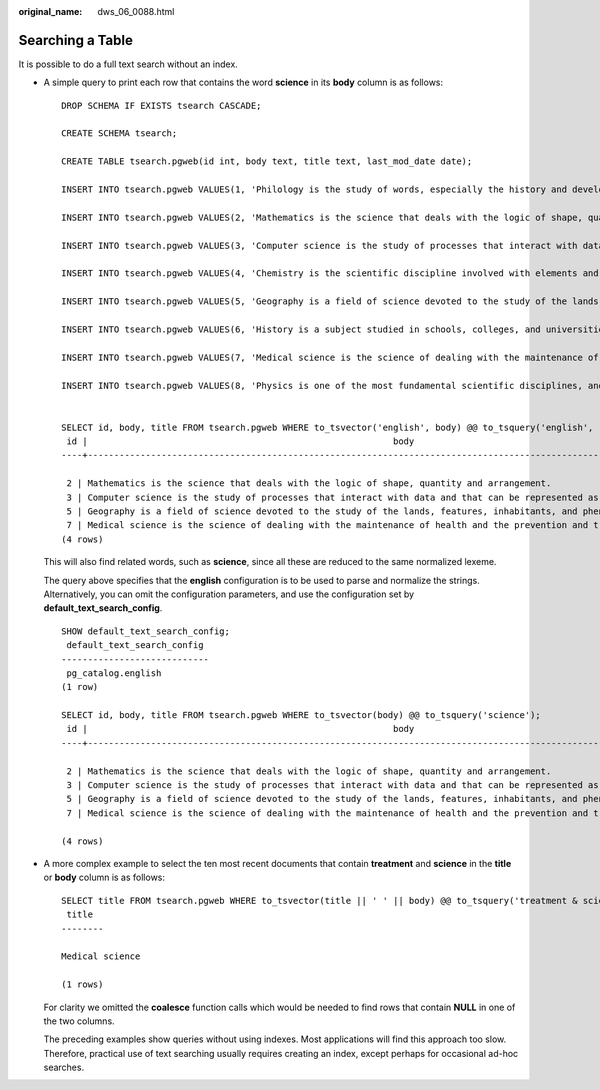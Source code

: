 :original_name: dws_06_0088.html

.. _dws_06_0088:

Searching a Table
=================

It is possible to do a full text search without an index.

-  A simple query to print each row that contains the word **science** in its **body** column is as follows:

   ::

      DROP SCHEMA IF EXISTS tsearch CASCADE;

      CREATE SCHEMA tsearch;

      CREATE TABLE tsearch.pgweb(id int, body text, title text, last_mod_date date);

      INSERT INTO tsearch.pgweb VALUES(1, 'Philology is the study of words, especially the history and development of the words in a particular language or group of languages.', 'Philology', '2010-1-1');

      INSERT INTO tsearch.pgweb VALUES(2, 'Mathematics is the science that deals with the logic of shape, quantity and arrangement.', 'Mathematics', '2010-1-1');

      INSERT INTO tsearch.pgweb VALUES(3, 'Computer science is the study of processes that interact with data and that can be represented as data in the form of programs.', 'Computer science', '2010-1-1');

      INSERT INTO tsearch.pgweb VALUES(4, 'Chemistry is the scientific discipline involved with elements and compounds composed of atoms, molecules and ions.', 'Chemistry', '2010-1-1');

      INSERT INTO tsearch.pgweb VALUES(5, 'Geography is a field of science devoted to the study of the lands, features, inhabitants, and phenomena of the Earth and planets.', 'Geography', '2010-1-1');

      INSERT INTO tsearch.pgweb VALUES(6, 'History is a subject studied in schools, colleges, and universities that deals with events that have happened in the past.', 'History', '2010-1-1');

      INSERT INTO tsearch.pgweb VALUES(7, 'Medical science is the science of dealing with the maintenance of health and the prevention and treatment of disease.', 'Medical science', '2010-1-1');

      INSERT INTO tsearch.pgweb VALUES(8, 'Physics is one of the most fundamental scientific disciplines, and its main goal is to understand how the universe behaves.', 'Physics', '2010-1-1');


      SELECT id, body, title FROM tsearch.pgweb WHERE to_tsvector('english', body) @@ to_tsquery('english', 'science');
       id |                                                          body                                                           |  title
      ----+-------------------------------------------------------------------------------------------------------------------------+---------

       2 | Mathematics is the science that deals with the logic of shape, quantity and arrangement.                                        | Mathematics
       3 | Computer science is the study of processes that interact with data and that can be represented as data in the form of programs. | Computer science
       5 | Geography is a field of science devoted to the study of the lands, features, inhabitants, and phenomena of the Earth and planets.   | Geography
       7 | Medical science is the science of dealing with the maintenance of health and the prevention and treatment of disease.           | Medical science
      (4 rows)

   This will also find related words, such as **science**, since all these are reduced to the same normalized lexeme.

   The query above specifies that the **english** configuration is to be used to parse and normalize the strings. Alternatively, you can omit the configuration parameters, and use the configuration set by **default_text_search_config**.

   ::

      SHOW default_text_search_config;
       default_text_search_config
      ----------------------------
       pg_catalog.english
      (1 row)

      SELECT id, body, title FROM tsearch.pgweb WHERE to_tsvector(body) @@ to_tsquery('science');
       id |                                                          body                                                           |  title
      ----+-------------------------------------------------------------------------------------------------------------------------+---------

       2 | Mathematics is the science that deals with the logic of shape, quantity and arrangement.                                        | Mathematics
       3 | Computer science is the study of processes that interact with data and that can be represented as data in the form of programs. | Computer science
       5 | Geography is a field of science devoted to the study of the lands, features, inhabitants, and phenomena of the Earth and planets.   | Geography
       7 | Medical science is the science of dealing with the maintenance of health and the prevention and treatment of disease.           | Medical science

      (4 rows)

-  A more complex example to select the ten most recent documents that contain **treatment** and **science** in the **title** or **body** column is as follows:

   ::

      SELECT title FROM tsearch.pgweb WHERE to_tsvector(title || ' ' || body) @@ to_tsquery('treatment & science') ORDER BY last_mod_date DESC LIMIT 10;
       title
      --------

      Medical science

      (1 rows)

   For clarity we omitted the **coalesce** function calls which would be needed to find rows that contain **NULL** in one of the two columns.

   The preceding examples show queries without using indexes. Most applications will find this approach too slow. Therefore, practical use of text searching usually requires creating an index, except perhaps for occasional ad-hoc searches.
